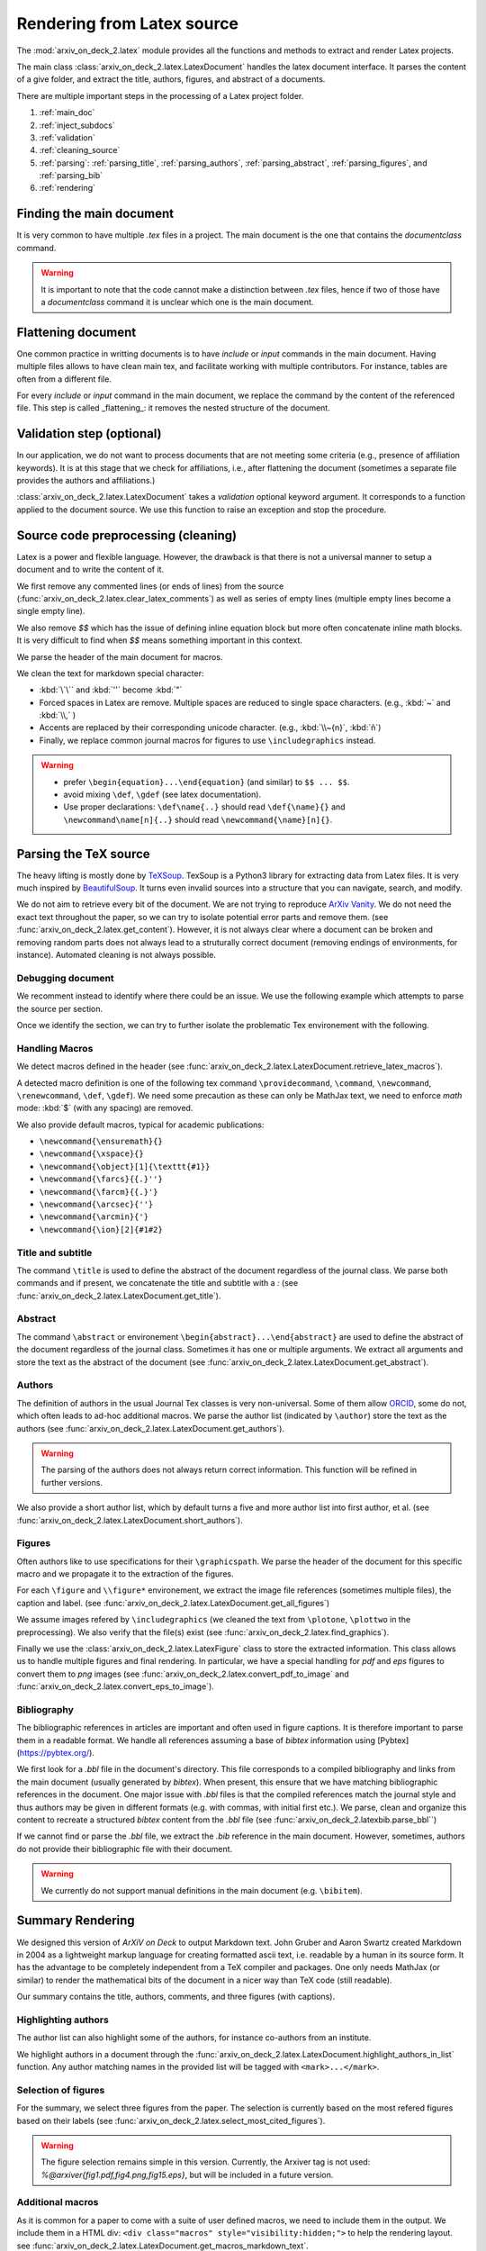 Rendering from Latex source
===========================


The :mod:`arxiv_on_deck_2.latex` module provides all the functions and methods to extract and render Latex projects.

The main class :class:`arxiv_on_deck_2.latex.LatexDocument` handles the latex document interface. It parses the content of a give folder, and extract the title, authors, figures, and abstract of a documents.

There are multiple important steps in the processing of a Latex project folder.

1. :ref:`main_doc`
2. :ref:`inject_subdocs`
3. :ref:`validation`
4. :ref:`cleaning_source`
5. :ref:`parsing`: :ref:`parsing_title`, :ref:`parsing_authors`, :ref:`parsing_abstract`,  :ref:`parsing_figures`, and :ref:`parsing_bib`
6. :ref:`rendering`


.. _main_doc:

Finding the main document
-------------------------

It is very common to have multiple `.tex` files in a project. The main document is
the one that contains the `documentclass` command.

.. warning::

    It is important to note that the code cannot make a distinction between `.tex` files, hence if two of those have a `documentclass` command it is unclear which one is the main document.

.. seealso::

    :func:`arxiv_on_deck_2.latex.find_main_doc`.


.. _inject_subdocs:

Flattening document
-------------------

One common practice in writting documents is to have `include` or `input` commands in the main document. Having multiple files allows to have clean main tex, and facilitate working with multiple contributors. For instance, tables are often from a different file.

For every `include` or `input` command in the main document, we replace the command by the content of the referenced file. This step is called _flattening_: it removes the nested structure of the document.

.. seealso::

    :func:`arxiv_on_deck_2.latex.inject_other_sources`.


.. _validation:

Validation step (optional)
--------------------------

In our application, we do not want to process documents that are not meeting some criteria (e.g., presence of affiliation keywords). It is at this stage that we check for affiliations, i.e., after flattening the document (sometimes a separate file provides the authors and affiliations.)

:class:`arxiv_on_deck_2.latex.LatexDocument` takes a `validation` optional keyword argument. It corresponds to a function applied to the document source. We use this function to raise an exception and stop the procedure.

.. code-block:: python
    :caption: Example of validation function

    def validation(source: str):
        """Raises error paper during parsing of source file"""
        check = mpia.affiliation_verifications(source, verbose=True)
        if check is not True:
            raise ValueError("mpia.affiliation_verifications: " + check)


.. seealso::

    :func:`arxiv_on_deck_2.mpia.affiliation_verifications`.


.. _cleaning_source:

Source code preprocessing (cleaning)
------------------------------------

Latex is a power and flexible language. However, the drawback is that there is not a universal manner to setup a document and to write the content of it.

We first remove any commented lines (or ends of lines) from the source (:func:`arxiv_on_deck_2.latex.clear_latex_comments`) as well as series of empty lines (multiple empty lines become a single empty line).

We also remove `$$` which has the issue of defining inline equation block but more often concatenate inline math blocks. It is very difficult to find when `$$` means something important in this context.

We parse the header of the main document for macros.

We clean the text for markdown special character:

* :kbd:`\`\`` and :kbd:`''` become :kbd:`"`
* Forced spaces in Latex are remove. Multiple spaces are reduced to single space characters. (e.g., :kbd:`~`  and :kbd:`\\,` )
* Accents are replaced by their corresponding unicode character. (e.g., :kbd:`\\~{n}`, :kbd:`ñ`)
* Finally, we replace common journal macros for figures to use ``\includegraphics`` instead.

.. warning::

    * prefer ``\begin{equation}...\end{equation}`` (and similar) to ``$$ ... $$``.
    * avoid mixing ``\def``, ``\gdef`` (see latex documentation).
    * Use proper declarations: ``\def\name{..}`` should read ``\def{\name}{}`` and ``\newcommand\name[n]{..}`` should read ``\newcommand{\name}[n]{}``.

.. _parsing:

Parsing the TeX source
----------------------

The heavy lifting is mostly done by `TeXSoup <https://texsoup.alvinwan.com/>`_. TexSoup is a Python3 library for extracting data from Latex files. It is very much inspired by `BeautifulSoup <https://www.crummy.com/software/BeautifulSoup/bs4/doc/>`_. It turns even invalid sources into a structure that you can navigate, search, and modify.

We do not aim to retrieve every bit of the document. We are not trying to reproduce `ArXiv Vanity <https://www.arxiv-vanity.com/>`_. We do not need the exact text throughout the paper, so we can try to isolate potential error parts and remove them.
(see :func:`arxiv_on_deck_2.latex.get_content`). However, it is not always clear where a document can be broken and removing random parts does not always lead to a struturally correct document (removing endings of environments, for instance). Automated cleaning is not always possible.

.. _parsing_debug:

Debugging document
~~~~~~~~~~~~~~~~~~

We recomment instead to identify where there could be an issue. We use the following example which attempts to parse the source per section.

.. code-block:: python
    :caption: Bracketting problematic tex source errors

    from TexSoup import TexSoup
    import re

    def bracket_error(source: str):
        """ Find problematic portions of the document """

        # Checking header
        begin_doc = next(re.finditer(r'\\begin\{document\}', doc.source)).span()[1]
        header = source[:begin_doc]
        text = header + r"\n\end{document}"

        try:
            print("Header check... ", end='')
            TexSoup(text)
            print("ok")
        except:
            print("error")
            raise RuntimeError("Error in the header")

        # Check the text per section until the end.
        # Do not stop and try them all.

        problematic_text = []

        sections = ([(0, begin_doc, 'until first section')] +
                    [(g.span()[0], g.span()[1], g.group()) for g in re.finditer(r'\\section\{.*\}', source)] +
                    [(g.span()[0], g.span()[1], g.group()) for g in re.finditer(r'\\begin\{appendix\}', source)]
                )

        sections = sorted(sections, key=lambda x: x[0])

        prev_pos, prev_name = (0, 'header')
        for span, span_end, name in sections:
            text = source[prev_pos:span]
            if prev_pos > begin_doc:
                text = r"\n\begin{document}" + text + r"\n\end{document}"
            else:
                text = text + r"\n\end{document}"
            try:
                print(f"{prev_pos}:{prev_name}-->{span}:{name} check... ", end='')
                TexSoup(text, tolerance=1)  # allow not ending env
                print("ok")
                prev_pos = span
                prev_name = name
            except:
                print(f"error between {prev_pos} and {span}")
                problematic_text.append((prev_pos, source[prev_pos:span]))
                prev_pos = span
                prev_name = name
                # raise
        return problematic_text

Once we identify the section, we can try to further isolate the problematic Tex environement with the following.

.. code-block:: python
    :caption: Example of problematic environement

    def check_environment(text, offset=0):
    """ Check environment """
    env = re.compile(r"\\begin\{(?P<env>.*)\}(.*)\\end\{(?P=env)\}", re.DOTALL)

    for match in env.finditer(text):
        beg, end = match.span()
        beg += offset
        end += offset
        envname = match.groups()[0]
        try:
            latex.TexSoup(match.group())
        except:
            print(f"Error in {envname:s} between {beg} and {end}")
            return match.groups()[1], beg, end


.. seealso::

    `TeXSoup <https://texsoup.alvinwan.com/>`_


.. _parsing_macros:

Handling Macros
~~~~~~~~~~~~~~~

We detect macros defined in the header (see :func:`arxiv_on_deck_2.latex.LatexDocument.retrieve_latex_macros`).

A detected macro definition is one of the following tex command ``\providecommand``, ``\command``, ``\newcommand``, ``\renewcommand``, ``\def``, ``\gdef``). We need some precaution as these can only be MathJax text,  we need to enforce `math` mode: :kbd:`$` (with any spacing) are removed.

We also provide default macros, typical for academic publications:

* ``\newcommand{\ensuremath}{}``
* ``\newcommand{\xspace}{}``
* ``\newcommand{\object}[1]{\texttt{#1}}``
* ``\newcommand{\farcs}{{.}''}``
* ``\newcommand{\farcm}{{.}'}``
* ``\newcommand{\arcsec}{''}``
* ``\newcommand{\arcmin}{'}``
* ``\newcommand{\ion}[2]{#1#2}``

.. _parsing_title:

Title and subtitle
~~~~~~~~~~~~~~~~~~

The command ``\title`` is used to define the abstract of the document regardless of the journal class.
We parse both commands and if present, we concatenate the title and subtitle with a `:` (see :func:`arxiv_on_deck_2.latex.LatexDocument.get_title`).

.. _parsing_abstract:

Abstract
~~~~~~~~
The command ``\abstract`` or environement ``\begin{abstract}...\end{abstract}`` are used to define the abstract of the document regardless of the journal class. Sometimes it has one or multiple arguments. We extract all arguments and store the text as the abstract of the document (see :func:`arxiv_on_deck_2.latex.LatexDocument.get_abstract`).

.. _parsing_authors:

Authors
~~~~~~~

The definition of authors in the usual Journal Tex classes is very non-universal. Some of them allow `ORCID <orcid.org>`_, some do not, which often leads to ad-hoc additional macros. We parse the author list (indicated by ``\author``) store the text as the authors (see :func:`arxiv_on_deck_2.latex.LatexDocument.get_authors`).

.. warning::

    The parsing of the authors does not always return correct information. This function will be refined in further versions.


We also provide a short author list, which by default turns a five and more author list into first author, et al. (see :func:`arxiv_on_deck_2.latex.LatexDocument.short_authors`).

.. _parsing_figures:

Figures
~~~~~~~

Often authors like to use specifications for their ``\graphicspath``. We parse the header of the document for this specific macro and we propagate it to the extraction of the figures.

For each ``\figure`` and ``\\figure*`` environement, we extract the image file references (sometimes multiple files), the caption and label. (see :func:`arxiv_on_deck_2.latex.LatexDocument.get_all_figures`)

We assume images refered by ``\includegraphics`` (we cleaned the text from ``\plotone``, ``\plottwo`` in the preprocessing). We also verify that the file(s) exist (see :func:`arxiv_on_deck_2.latex.find_graphics`).

Finally we use the  :class:`arxiv_on_deck_2.latex.LatexFigure` class to store the extracted information. This class allows us to handle multiple figures and final rendering. In particular, we have a special handling for `pdf` and `eps` figures to convert them to `png` images (see :func:`arxiv_on_deck_2.latex.convert_pdf_to_image` and :func:`arxiv_on_deck_2.latex.convert_eps_to_image`).

.. _parsing_bib:

Bibliography
~~~~~~~~~~~~

The bibliographic references in articles are important and often used in figure captions. It is therefore important to parse them in a readable format. We handle all references assuming a base of `bibtex` information using [Pybtex](https://pybtex.org/).

We first look for a `.bbl` file in the document's directory. This file corresponds to a compiled bibliography and links from the main document (usually generated by `bibtex`). When present, this ensure that we have matching bibliographic references in the document. One major issue with `.bbl` files is that the compiled references match the journal style and thus authors may be given in different formats (e.g. with commas, with initial first etc.). We parse, clean and organize this content to recreate a structured `bibtex` content from the `.bbl` file (see :func:`arxiv_on_deck_2.latexbib.parse_bbl``)

If we cannot find or parse the `.bbl` file, we extract the `.bib` reference in the main document. However, sometimes, authors do not provide their bibliographic file with their document.

.. warning::

    We currently do not support manual definitions in the main document (e.g. ``\bibitem``).


.. _rendering:

Summary Rendering
-----------------

We designed this version of `ArXiV on Deck` to output Markdown text. John Gruber and Aaron Swartz created Markdown in 2004 as a lightweight markup language for creating formatted ascii text, i.e. readable by a human in its source form. It has the advantage to be completely independent from a TeX compiler and packages. One only needs MathJax (or similar) to render the mathematical bits of the document in a nicer way than TeX code (still readable).

Our summary contains the title, authors, comments, and three figures (with captions).

Highlighting authors
~~~~~~~~~~~~~~~~~~~~

The author list can also highlight some of the authors, for instance co-authors from an institute.

We highlight authors in a document through the :func:`arxiv_on_deck_2.latex.LatexDocument.highlight_authors_in_list` function.
Any author matching names in the provided list will be tagged with ``<mark>...</mark>``.

Selection of figures
~~~~~~~~~~~~~~~~~~~~

For the summary, we select three figures from the paper. The selection is currently based on the most refered figures based on their labels (see :func:`arxiv_on_deck_2.latex.select_most_cited_figures`).

.. warning::

    The figure selection remains simple in this version.
    Currently, the Arxiver tag is not used:  `%@arxiver{fig1.pdf,fig4.png,fig15.eps}`, but will be included in a future version.


Additional macros
~~~~~~~~~~~~~~~~~

As it is common for a paper to come with a suite of user defined macros, we need to include them in the output.
We include them in a HTML div: ``<div class="macros" style="visibility:hidden;">`` to help the rendering layout.
see :func:`arxiv_on_deck_2.latex.LatexDocument.get_macros_markdown_text`.

We make sure that all calls to macros are in tex math mode to be handled by Mathjax or other processor (see: :func: `arxiv_on_deck_2.latex.force_mathmode`)

Replace citation macros
~~~~~~~~~~~~~~~~~~~~~~~

For any of ``\citet``, ``\citep``, ``\citealt``, ``\cite`` command calls (in the summary content only), we replace the macro with a markdown equivalent using the bibliographic data we extracted from the main document. (see: :func:`arxiv_on_deck_2.latexbib.replace_citations`) We render the citations with the astronomy standard of giving the first author et al. and year of the paper (see: :func:`arxiv_on_deck_2.latexbib.LatexBib.get_citation_md`). If we can find a URL (`url` or `adsurl``) or `doi`, we create an hyperlink with the citation text (see: :func:`arxiv_on_deck_2.latexbib.LatexBib.get_url`).

Layout
~~~~~~

The layout is basic from the Markdown source. To help potentially more complex presentation,
we add HTML div to the document. Below is what a document looks like:

.. code-block:: text

    <div class="macros" style="visibility:hidden;">
    $\newcommand{\ensuremath}{}$
    $\newcommand{\xspace}{}$
    $\newcommand{\object}[1]{\texttt{#1}}$
    </div>

    <div id="title">

    # Title

    </div>

    <div id="comments">

    [![arXiv](https://img.shields.io/badge/arXiv-<paper_id>-b31b1b.svg)](https://arxiv.org/abs/<paper_id>) _Some comments_

    </div>

    <div id="authors">

    first author, et al. -- incl., <mark>highlighted author</mark>

    </div>

    <div id="abstract">

    **Abstract:** The abstract of the text.

    </div>

    <div id="div_fig1">

    <img src="tmp_<paper_id>/figname9a.png" alt="Fig9.1" width="50%"/><img src="tmp_<paper_id>/figname9b.png" alt="Fig9.2" width="50%"/>

    **Figure 9. -** Caption of the two panel figure 9.

    </div>
    <div id="div_fig2">

    <img src="tmp_<paper_id>/fig3.png" alt="Fig3" width="100%"/>

    **Figure 3. -** Caption of Fig 3.

    </div>
    <div id="div_fig3">

    <img src="tmp_<paper_id>/fig10.png" alt="Fig10" width="100%"/>

    **Figure 10. -** Caption of Fig 10.

    </div>

Thanks to these divisions (`<div>`) one can change the CSS properties to render the summary as they prefer.